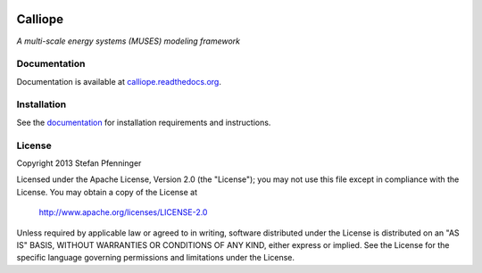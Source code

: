 
.. image:: https://travis-ci.org/sjpfenninger/calliope.svg?branch=develop
   :target: https://travis-ci.org/sjpfenninger/calliope

.. image:: https://img.shields.io/coveralls/sjpfenninger/calliope.svg
   :target: https://coveralls.io/r/sjpfenninger/calliope

.. image:: https://img.shields.io/badge/license-Apache-blue.svg
   :target: https://calliope.readthedocs.org/en/latest/model/introduction.html#license


Calliope
========

*A multi-scale energy systems (MUSES) modeling framework*


Documentation
-------------

Documentation is available at `calliope.readthedocs.org <https://calliope.readthedocs.org/>`_.


Installation
------------

See the `documentation <https://calliope.readthedocs.org/en/latest/model/installation.html>`_ for installation requirements and instructions.


License
-------

Copyright 2013 Stefan Pfenninger

Licensed under the Apache License, Version 2.0 (the "License");
you may not use this file except in compliance with the License.
You may obtain a copy of the License at

   http://www.apache.org/licenses/LICENSE-2.0

Unless required by applicable law or agreed to in writing, software
distributed under the License is distributed on an "AS IS" BASIS,
WITHOUT WARRANTIES OR CONDITIONS OF ANY KIND, either express or implied.
See the License for the specific language governing permissions and
limitations under the License.
